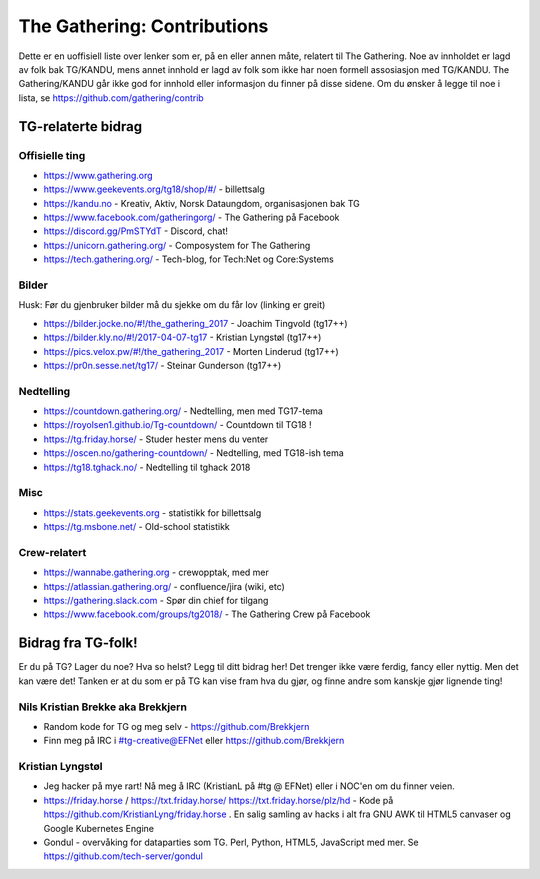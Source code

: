 ============================
The Gathering: Contributions
============================

Dette er en uoffisiell liste over lenker som er, på en eller annen måte,
relatert til The Gathering. Noe av innholdet er lagd av folk bak TG/KANDU,
mens annet innhold er lagd av folk som ikke har noen formell assosiasjon
med TG/KANDU. The Gathering/KANDU går ikke god for innhold eller
informasjon du finner på disse sidene. Om du ønsker å legge til noe i
lista, se https://github.com/gathering/contrib 

TG-relaterte bidrag
===================

Offisielle ting
---------------

- https://www.gathering.org
- https://www.geekevents.org/tg18/shop/#/ - billettsalg
- https://kandu.no - Kreativ, Aktiv, Norsk Dataungdom, organisasjonen bak TG
- https://www.facebook.com/gatheringorg/ - The Gathering på Facebook
- https://discord.gg/PmSTYdT - Discord, chat!
- https://unicorn.gathering.org/ - Composystem for The Gathering
- https://tech.gathering.org/ - Tech-blog, for Tech:Net og Core:Systems

Bilder
------

Husk: Før du gjenbruker bilder må du sjekke om du får lov (linking er
greit)

- https://bilder.jocke.no/#!/the_gathering_2017 - Joachim Tingvold (tg17++)
- https://bilder.kly.no/#!/2017-04-07-tg17 - Kristian Lyngstøl (tg17++)
- https://pics.velox.pw/#!/the_gathering_2017 - Morten Linderud (tg17++)
- https://pr0n.sesse.net/tg17/ - Steinar Gunderson (tg17++)

Nedtelling
----------

- https://countdown.gathering.org/ - Nedtelling, men med TG17-tema
- https://royolsen1.github.io/Tg-countdown/ - Countdown til TG18 !
- https://tg.friday.horse/ - Studer hester mens du venter
- https://oscen.no/gathering-countdown/ - Nedtelling, med TG18-ish tema
- https://tg18.tghack.no/ - Nedtelling til tghack 2018

Misc
----

- https://stats.geekevents.org - statistikk for billettsalg
- https://tg.msbone.net/ - Old-school statistikk

Crew-relatert
-------------

- https://wannabe.gathering.org - crewopptak, med mer
- https://atlassian.gathering.org/ - confluence/jira (wiki, etc)
- https://gathering.slack.com - Spør din chief for tilgang
- https://www.facebook.com/groups/tg2018/ - The Gathering Crew på Facebook

Bidrag fra TG-folk!
===================

Er du på TG? Lager du noe? Hva so helst? Legg til ditt bidrag her! Det
trenger ikke være ferdig, fancy eller nyttig. Men det kan være det! Tanken
er at du som er på TG kan vise fram hva du gjør, og finne andre som kanskje
gjør lignende ting!

Nils Kristian Brekke aka Brekkjern
----------------------------------

- Random kode for TG og meg selv - https://github.com/Brekkjern
- Finn meg på IRC i #tg-creative@EFNet eller https://github.com/Brekkjern

Kristian Lyngstøl
-----------------

- Jeg hacker på mye rart! Nå meg å IRC (KristianL på #tg @ EFNet) eller i
  NOC'en om du finner veien.
- https://friday.horse / https://txt.friday.horse/
  https://txt.friday.horse/plz/hd - Kode på
  https://github.com/KristianLyng/friday.horse . En salig samling av hacks
  i alt fra GNU AWK til HTML5 canvaser og Google Kubernetes Engine
- Gondul - overvåking for dataparties som TG. Perl, Python, HTML5,
  JavaScript med mer. Se https://github.com/tech-server/gondul


